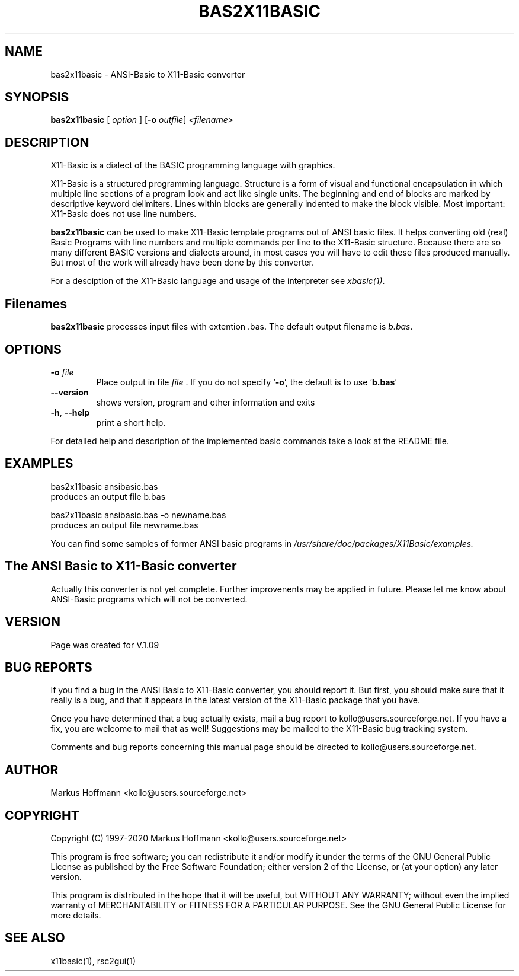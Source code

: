 .TH BAS2X11BASIC 1 19-Apr-2020 "Version 1.27" "X11-Basic"
.SH NAME
bas2x11basic \- ANSI-Basic to X11-Basic converter
.SH SYNOPSIS
.B bas2x11basic
.RI "[ " option " ] "
[\fB\-o\fR \fIoutfile\fR]
.IR <filename>

.SH DESCRIPTION

X11-Basic is a dialect of the BASIC programming language with graphics.

X11-Basic is a structured programming language. Structure is a form of visual
and functional encapsulation in which multiple line sections of a program  look
and act like single units. The beginning and end of blocks are marked by
descriptive keyword delimiters. Lines within blocks are generally indented to
make the block visible. Most important: X11-Basic does not use line numbers.

.B bas2x11basic
can be used to make X11-Basic template programs out of ANSI basic files. It
helps converting old (real) Basic Programs with line numbers and multiple
commands per line to the X11-Basic structure. Because there are so many
different BASIC versions and dialects around, in most cases you will have to edit
these files produced manually. But most of the work will already have been done
by this converter.

.PP
For a desciption of the X11-Basic language and usage of the interpreter see
.I xbasic(1)\fR.

.SH Filenames

.B bas2x11basic 
processes input files with extention .bas. The default output filename is 
.I b.bas\fR.

.SH OPTIONS
.TP
.BR \-o " " \fIfile\fR
Place output in file 
.I file
\&. 
If you do not specify `\|\c
.B \-o\c
\&\|', the default is to use
`\|\c
.B b.bas\c
\&\|'
.TP
.BR \-\-version
shows version, program and other information and exits
.TP
.BR \-h ", " \-\-help
print a short help.
.PP
For detailed help and description of the implemented basic commands take a look
at the README file. 


.SH EXAMPLES
.nf
bas2x11basic ansibasic.bas
    produces an output file b.bas

bas2x11basic ansibasic.bas -o newname.bas
    produces an output file newname.bas
.fi

You can find some samples of former ANSI basic programs in 
.I /usr/share/doc/packages/X11Basic/examples.

.SH The ANSI Basic to X11-Basic converter

Actually this converter is not yet complete. Further improvenents may be applied
in future. Please let me know about ANSI-Basic programs which will not be
converted.

.SH VERSION
Page was created for V.1.09

.SH BUG REPORTS 

If you find a bug in the ANSI Basic to X11-Basic converter, you should report
it. But first, you should make sure that it really is a bug, and that it appears
in the latest version of the X11-Basic package that you have.

Once you have determined that a bug actually exists, mail a bug report to
kollo@users.sourceforge.net. If you have a fix, you are welcome to mail that as
well! Suggestions may be mailed to the X11-Basic bug tracking system.

Comments and bug reports concerning this manual page should be directed to
kollo@users.sourceforge.net.

.SH AUTHOR
Markus Hoffmann <kollo@users.sourceforge.net>

.SH COPYRIGHT
Copyright (C) 1997-2020 Markus Hoffmann <kollo@users.sourceforge.net>

This program is free software; you can redistribute it and/or modify it under
the terms of the GNU General Public License as published by the Free Software
Foundation; either version 2 of the License, or (at your option) any later
version.

This program is distributed in the hope that it will be useful, but WITHOUT ANY
WARRANTY; without even the implied warranty of MERCHANTABILITY or FITNESS FOR A
PARTICULAR PURPOSE. See the GNU General Public License for more details.

.SH SEE ALSO
x11basic(1), rsc2gui(1)
